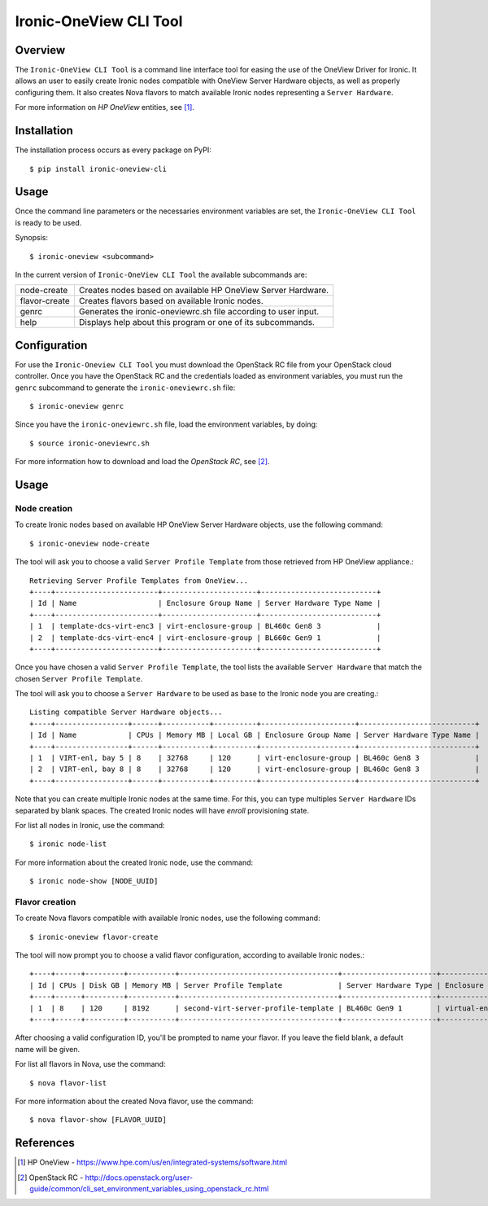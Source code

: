 =======================
Ironic-OneView CLI Tool
=======================

Overview
========

The ``Ironic-OneView CLI Tool`` is a command line interface tool for easing the
use of the OneView Driver for Ironic. It allows an user to easily create Ironic
nodes compatible with OneView Server Hardware objects, as well as properly
configuring them. It also creates Nova flavors to match available Ironic nodes
representing a ``Server Hardware``.

For more information on *HP OneView* entities, see [1]_.


Installation
============

The installation process occurs as every package on PyPI::

    $ pip install ironic-oneview-cli


Usage
=====

Once the command line parameters or the necessaries environment variables are
set, the ``Ironic-OneView CLI Tool`` is ready to be used.

Synopsis::

    $ ironic-oneview <subcommand>


In the current version of ``Ironic-OneView CLI Tool`` the available subcommands
are:

+---------------+-----------------------------------------------------------------+
|  node-create  | Creates nodes based on available HP OneView Server Hardware.    |
+---------------+-----------------------------------------------------------------+
| flavor-create | Creates flavors based on available Ironic nodes.                |
+---------------+-----------------------------------------------------------------+
|     genrc     | Generates the ironic-oneviewrc.sh file according to user input. |
+---------------+-----------------------------------------------------------------+
|     help      | Displays help about this program or one of its subcommands.     |
+---------------+-----------------------------------------------------------------+


Configuration
=============

For use the ``Ironic-Oneview CLI Tool`` you must download the OpenStack RC file
from your OpenStack cloud controller. Once you have the OpenStack RC and the
credentials loaded as environment variables, you must run the ``genrc``
subcommand to generate the ``ironic-oneviewrc.sh`` file::

    $ ironic-oneview genrc

Since you have the ``ironic-oneviewrc.sh`` file, load the environment
variables, by doing::

    $ source ironic-oneviewrc.sh

For more information how to download and load the *OpenStack RC*, see [2]_.


Usage
=====

Node creation
^^^^^^^^^^^^^

To create Ironic nodes based on available HP OneView Server Hardware objects,
use the following command::

    $ ironic-oneview node-create

The tool will ask you to choose a valid ``Server Profile Template`` from those
retrieved from HP OneView appliance.::

    Retrieving Server Profile Templates from OneView...
    +----+------------------------+----------------------+---------------------------+
    | Id | Name                   | Enclosure Group Name | Server Hardware Type Name |
    +----+------------------------+----------------------+---------------------------+
    | 1  | template-dcs-virt-enc3 | virt-enclosure-group | BL460c Gen8 3             |
    | 2  | template-dcs-virt-enc4 | virt-enclosure-group | BL660c Gen9 1             |
    +----+------------------------+----------------------+---------------------------+  

Once you have chosen a valid ``Server Profile Template``, the tool lists the
available ``Server Hardware`` that match the chosen ``Server Profile
Template``.

The tool will ask you to choose a ``Server Hardware`` to be used as base to the
Ironic node you are creating.::

    Listing compatible Server Hardware objects...
    +----+-----------------+------+-----------+----------+----------------------+---------------------------+
    | Id | Name            | CPUs | Memory MB | Local GB | Enclosure Group Name | Server Hardware Type Name |
    +----+-----------------+------+-----------+----------+----------------------+---------------------------+
    | 1  | VIRT-enl, bay 5 | 8    | 32768     | 120      | virt-enclosure-group | BL460c Gen8 3             |
    | 2  | VIRT-enl, bay 8 | 8    | 32768     | 120      | virt-enclosure-group | BL460c Gen8 3             |
    +----+-----------------+------+-----------+----------+----------------------+---------------------------+

Note that you can create multiple Ironic nodes at the same time. For this, you
can type multiples ``Server Hardware`` IDs separated by blank spaces. The
created Ironic nodes will have *enroll* provisioning state.

For list all nodes in Ironic, use the command::

    $ ironic node-list

For more information about the created Ironic node, use the command::

    $ ironic node-show [NODE_UUID]


Flavor creation
^^^^^^^^^^^^^^^

To create Nova flavors compatible with available Ironic nodes, use the
following command::

    $ ironic-oneview flavor-create

The tool will now prompt you to choose a valid flavor configuration, according
to available Ironic nodes.::

    +----+------+---------+-----------+-------------------------------------+----------------------+-------------------------+
    | Id | CPUs | Disk GB | Memory MB | Server Profile Template             | Server Hardware Type | Enclosure Group Name    |
    +----+------+---------+-----------+-------------------------------------+----------------------+-------------------------+
    | 1  | 8    | 120     | 8192      | second-virt-server-profile-template | BL460c Gen9 1        | virtual-enclosure-group |
    +----+------+---------+-----------+-------------------------------------+----------------------+-------------------------+

After choosing a valid configuration ID, you'll be prompted to name your
flavor. If you leave the field blank, a default name will be given.

For list all flavors in Nova, use the command::

    $ nova flavor-list

For more information about the created Nova flavor, use the command::

    $ nova flavor-show [FLAVOR_UUID]


References
==========
.. [1] HP OneView - https://www.hpe.com/us/en/integrated-systems/software.html
.. [2] OpenStack RC - http://docs.openstack.org/user-guide/common/cli_set_environment_variables_using_openstack_rc.html
